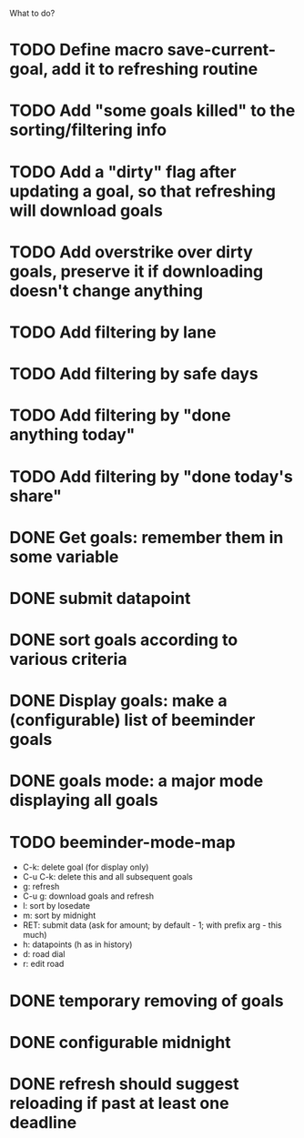 What to do?

* TODO Define macro save-current-goal, add it to refreshing routine
* TODO Add "some goals killed" to the sorting/filtering info
* TODO Add a "dirty" flag after updating a goal, so that refreshing will download goals
* TODO Add overstrike over dirty goals, preserve it if downloading doesn't change anything 
* TODO Add filtering by lane
* TODO Add filtering by safe days
* TODO Add filtering by "done anything today"
* TODO Add filtering by "done today's share"
* DONE Get goals: remember them in some variable
* DONE submit datapoint
* DONE sort goals according to various criteria
* DONE Display goals: make a (configurable) list of beeminder goals
* DONE goals mode: a major mode displaying all goals
* TODO beeminder-mode-map
- C-k: delete goal (for display only)
- C-u C-k: delete this and all subsequent goals
- g: refresh
- C-u g: download goals and refresh
- l: sort by losedate
- m: sort by midnight
- RET: submit data (ask for amount; by default - 1; with prefix arg - this much)
- h: datapoints (h as in history)
- d: road dial
- r: edit road
* DONE temporary removing of goals
* DONE configurable midnight
* DONE refresh should suggest reloading if past at least one deadline
